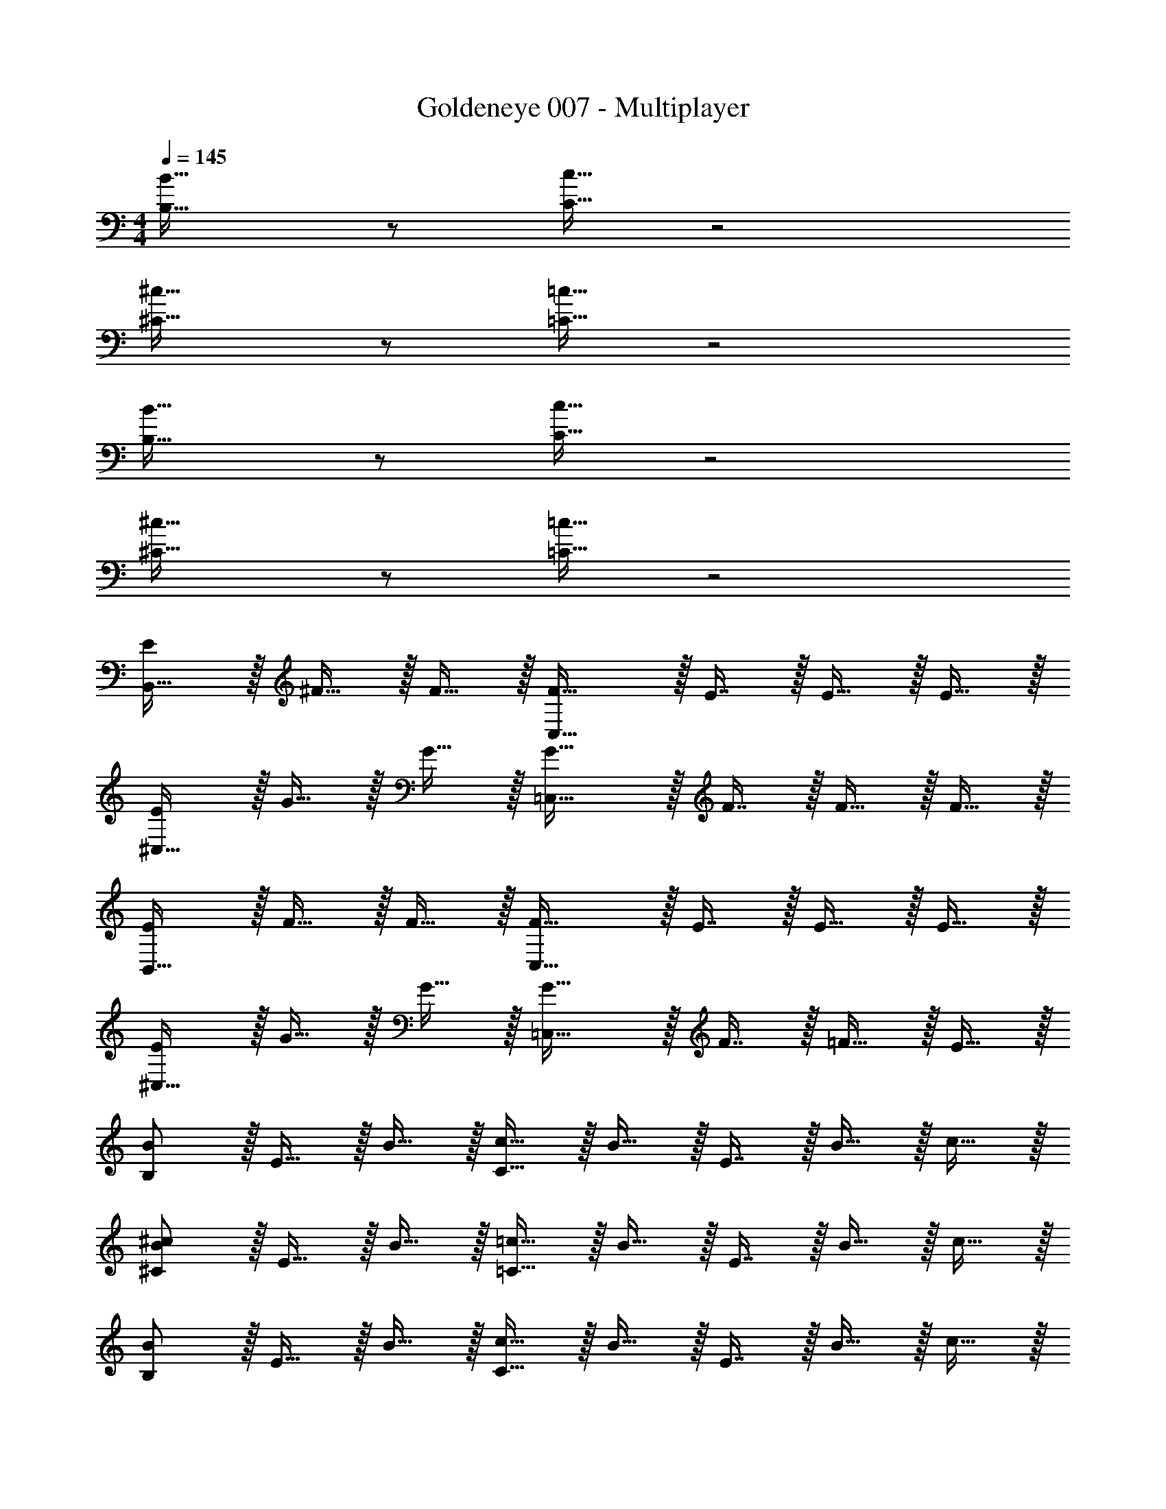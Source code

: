 X: 1
T: Goldeneye 007 - Multiplayer
Z: ABC Generated by Starbound Composer
L: 1/4
M: 4/4
Q: 1/4=145
K: C
[B,33/32B33/32] z/ [C15/32c15/32] z2 
[^C33/32^c33/32] z/ [=C15/32=c15/32] z2 
[B,33/32B33/32] z/ [C15/32c15/32] z2 
[^C33/32^c33/32] z/ [=C15/32=c15/32] z2 
[E/B,,33/32] z/32 ^F15/32 z/32 F15/32 z/32 [F31/32C,47/32] z/32 E7/16 z/32 E15/32 z/32 E15/32 z/32 
[E/^C,33/32] z/32 G15/32 z/32 G15/32 z/32 [G31/32=C,47/32] z/32 F7/16 z/32 F15/32 z/32 F15/32 z/32 
[E/B,,33/32] z/32 F15/32 z/32 F15/32 z/32 [F31/32C,47/32] z/32 E7/16 z/32 E15/32 z/32 E15/32 z/32 
[E/^C,33/32] z/32 G15/32 z/32 G15/32 z/32 [G31/32=C,47/32] z/32 F7/16 z/32 =F15/32 z/32 E15/32 z/32 
[B,/B/] z/32 E15/32 z/32 B15/32 z/32 [C15/32c15/32] z/32 B15/32 z/32 E7/16 z/32 B15/32 z/32 c15/32 z/32 
[^C/B/^c/] z/32 E15/32 z/32 B15/32 z/32 [=C15/32=c15/32] z/32 B15/32 z/32 E7/16 z/32 B15/32 z/32 c15/32 z/32 
[B,/B/] z/32 E15/32 z/32 B15/32 z/32 [C15/32c15/32] z/32 B15/32 z/32 E7/16 z/32 B15/32 z/32 c15/32 z/32 
[^C/B/^c/] z/32 E15/32 z/32 B15/32 z/32 [=C15/32=c15/32] z/32 B15/32 z/32 E7/16 z/32 B15/32 z/32 c15/32 z/32 
[E/e/B,,33/32] z/32 [^F15/32^f15/32] z/32 [F15/32f15/32] z/32 [F31/32f31/32C,47/32] z/32 [E7/16e7/16] z/32 [E15/32e15/32] z/32 [E15/32e15/32] z/32 
[E/e/^C,33/32] z/32 [G15/32g15/32] z/32 [G15/32g15/32] z/32 [G31/32g31/32=C,47/32] z/32 [F7/16f7/16] z/32 [F15/32f15/32] z/32 [F15/32f15/32] z/32 
[E/e/B,,33/32] z/32 [F15/32f15/32] z/32 [F15/32f15/32] z/32 [F31/32f31/32C,47/32] z/32 [E7/16e7/16] z/32 [E15/32e15/32] z/32 [E15/32e15/32] z/32 
[E/e/^C,33/32] z/32 [G15/32g15/32] z/32 [G15/32g15/32] z/32 [G31/32g31/32=C,47/32] z/32 [F7/16f7/16] z/32 [F15/32f15/32] z/32 [F15/32f15/32] z/32 
[B,/B/e49/32] z/32 E15/32 z/32 B15/32 z/32 [C15/32c15/32g47/32] z/32 B15/32 z/32 E7/16 z/32 [B15/32^d'] z/32 c15/32 z/32 
[^C/B/^c/=d'3] z/32 E15/32 z/32 B15/32 z/32 [=C15/32=c15/32] z/32 B15/32 z/32 E7/16 z/32 [B15/32g] z/32 c15/32 z/32 
[B,/B/_b49/32] z/32 E15/32 z/32 B15/32 z/32 [C15/32c15/32=b207/32] z/32 B15/32 z/32 E7/16 z/32 B15/32 z/32 c15/32 z/32 
[^C/B/^c/] z/32 E15/32 z/32 B15/32 z/32 [=C15/32=c15/32] z/32 B15/32 z/32 E7/16 z/32 B15/32 z/32 c15/32 z/32 
[E,,/E65/32B65/32e65/32] z/32 ^F,,15/32 z/32 F,,15/32 z/32 [z/F,,31/32] [z/E63/32c63/32e63/32] E,,47/32 
[E,,/E65/32^c65/32e65/32] z/32 G,,15/32 z/32 G,,15/32 z/32 [z/G,,31/32] [z/E63/32=c63/32e63/32] F,,47/32 
[E,,/E65/32B65/32e65/32] z/32 F,,15/32 z/32 F,,15/32 z/32 [z/F,,31/32] [z/E63/32c63/32e63/32] E,,47/32 
[E,,/E65/32^c65/32e65/32] z/32 G,,15/32 z/32 G,,15/32 z/32 [z/G,,31/32] [z/E63/32=c63/32e63/32] F,,47/32 
[E/B/e/E,,/] z/32 [E15/32F,,15/32] z/32 [B15/32F,,15/32] z/32 [c15/32F,,31/32] z/32 [E15/32B15/32c15/32e15/32] z/32 [E7/16E,,47/32] z/32 B15/32 z/32 c15/32 z/32 
[E/B/^c/e/E,,/] z/32 [E15/32G,,15/32] z/32 [B15/32G,,15/32] z/32 [c15/32G,,31/32] z/32 [E15/32B15/32=c15/32e15/32] z/32 [E7/16F,,47/32] z/32 B15/32 z/32 c15/32 z/32 
[E/B/e/E,,/] z/32 [E15/32F,,15/32] z/32 [B15/32F,,15/32] z/32 [c15/32F,,31/32] z/32 [E15/32B15/32c15/32e15/32] z/32 [E7/16E,,47/32] z/32 B15/32 z/32 c15/32 z/32 
[E/B/^c/e/E,,/] z/32 [E15/32G,,15/32] z/32 [B15/32G,,15/32] z/32 [c15/32G,,31/32] z/32 [E15/32B15/32=c15/32e15/32] z/32 [E7/16F,,47/32] z/32 B15/32 z/32 c15/32 z/32 
[B,33/32B33/32] z/ [C15/32c15/32] z2 
[^C33/32^c33/32] z/ [=C15/32=c15/32] z2 
[B,33/32B33/32] z/ [C15/32c15/32] z2 
[^C33/32^c33/32] z/ [=C15/32=c15/32] z2 
[E/B,,33/32] z/32 F15/32 z/32 F15/32 z/32 [F31/32C,47/32] z/32 E7/16 z/32 E15/32 z/32 E15/32 z/32 
[E/^C,33/32] z/32 G15/32 z/32 G15/32 z/32 [G31/32=C,47/32] z/32 F7/16 z/32 F15/32 z/32 F15/32 z/32 
[E/B,,33/32] z/32 F15/32 z/32 F15/32 z/32 [F31/32C,47/32] z/32 E7/16 z/32 E15/32 z/32 E15/32 z/32 
[E/^C,33/32] z/32 G15/32 z/32 G15/32 z/32 [G31/32=C,47/32] z/32 F7/16 z/32 =F15/32 z/32 E15/32 z/32 
[B,/B/] z/32 E15/32 z/32 B15/32 z/32 [C15/32c15/32] z/32 B15/32 z/32 E7/16 z/32 B15/32 z/32 c15/32 z/32 
[^C/B/^c/] z/32 E15/32 z/32 B15/32 z/32 [=C15/32=c15/32] z/32 B15/32 z/32 E7/16 z/32 B15/32 z/32 c15/32 z/32 
[B,/B/] z/32 E15/32 z/32 B15/32 z/32 [C15/32c15/32] z/32 B15/32 z/32 E7/16 z/32 B15/32 z/32 c15/32 z/32 
[^C/B/^c/] z/32 E15/32 z/32 B15/32 z/32 [=C15/32=c15/32] z/32 B15/32 z/32 E7/16 z/32 B15/32 z/32 c15/32 z/32 
[E/e/B,,33/32] z/32 [^F15/32f15/32] z/32 [F15/32f15/32] z/32 [F31/32f31/32C,47/32] z/32 [E7/16e7/16] z/32 [E15/32e15/32] z/32 [E15/32e15/32] z/32 
[E/e/^C,33/32] z/32 [G15/32g15/32] z/32 [G15/32g15/32] z/32 [G31/32g31/32=C,47/32] z/32 [F7/16f7/16] z/32 [F15/32f15/32] z/32 [F15/32f15/32] z/32 
[E/e/B,,33/32] z/32 [F15/32f15/32] z/32 [F15/32f15/32] z/32 [F31/32f31/32C,47/32] z/32 [E7/16e7/16] z/32 [E15/32e15/32] z/32 [E15/32e15/32] z/32 
[E/e/^C,33/32] z/32 [G15/32g15/32] z/32 [G15/32g15/32] z/32 [G31/32g31/32=C,47/32] z/32 [F7/16f7/16] z/32 [F15/32f15/32] z/32 [F15/32f15/32] z/32 
[B,/B/e49/32] z/32 E15/32 z/32 B15/32 z/32 [C15/32c15/32g47/32] z/32 B15/32 z/32 E7/16 z/32 [B15/32^d'] z/32 c15/32 z/32 
[^C/B/^c/=d'3] z/32 E15/32 z/32 B15/32 z/32 [=C15/32=c15/32] z/32 B15/32 z/32 E7/16 z/32 [B15/32g] z/32 c15/32 z/32 
[B,/B/_b49/32] z/32 E15/32 z/32 B15/32 z/32 [C15/32c15/32=b207/32] z/32 B15/32 z/32 E7/16 z/32 B15/32 z/32 c15/32 z/32 
[^C/B/^c/] z/32 E15/32 z/32 B15/32 z/32 [=C15/32=c15/32] z/32 B15/32 z/32 E7/16 z/32 B15/32 z/32 c15/32 z/32 
[E,,/E65/32B65/32e65/32] z/32 F,,15/32 z/32 F,,15/32 z/32 [z/F,,31/32] [z/E63/32c63/32e63/32] E,,47/32 
[E,,/E65/32^c65/32e65/32] z/32 G,,15/32 z/32 G,,15/32 z/32 [z/G,,31/32] [z/E63/32=c63/32e63/32] F,,47/32 
[E,,/E65/32B65/32e65/32] z/32 F,,15/32 z/32 F,,15/32 z/32 [z/F,,31/32] [z/E63/32c63/32e63/32] E,,47/32 
[E,,/E65/32^c65/32e65/32] z/32 G,,15/32 z/32 G,,15/32 z/32 [z/G,,31/32] [z/E63/32=c63/32e63/32] F,,47/32 
[E/B/e/E,,/] z/32 [E15/32F,,15/32] z/32 [B15/32F,,15/32] z/32 [c15/32F,,31/32] z/32 [E15/32B15/32c15/32e15/32] z/32 [E7/16E,,47/32] z/32 B15/32 z/32 c15/32 z/32 
[E/B/^c/e/E,,/] z/32 [E15/32G,,15/32] z/32 [B15/32G,,15/32] z/32 [c15/32G,,31/32] z/32 [E15/32B15/32=c15/32e15/32] z/32 [E7/16F,,47/32] z/32 B15/32 z/32 c15/32 z/32 
[E/B/e/E,,/] z/32 [E15/32F,,15/32] z/32 [B15/32F,,15/32] z/32 [c15/32F,,31/32] z/32 [E15/32B15/32c15/32e15/32] z/32 [E7/16E,,47/32] z/32 B15/32 z/32 c15/32 z/32 
[E/B/^c/e/E,,/] z/32 [E15/32G,,15/32] z/32 [B15/32G,,15/32] z/32 [c15/32G,,31/32] z/32 [E15/32B15/32=c15/32e15/32] z/32 [E7/16F,,47/32] z/32 B15/32 z/32 c15/32 
